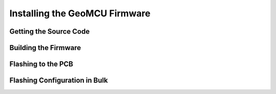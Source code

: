 Installing the GeoMCU Firmware
=================================================


Getting the Source Code
----------------------------------------

Building the Firmware
----------------------------------------

.. _flashing:

Flashing to the PCB
----------------------------------------


.. _flash_config:

Flashing Configuration in Bulk
--------------------------------------------------
